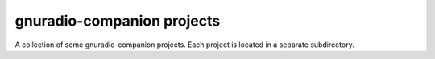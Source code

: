 ===========================
gnuradio-companion projects
===========================

A collection of some gnuradio-companion projects.
Each project is located in a separate subdirectory.

